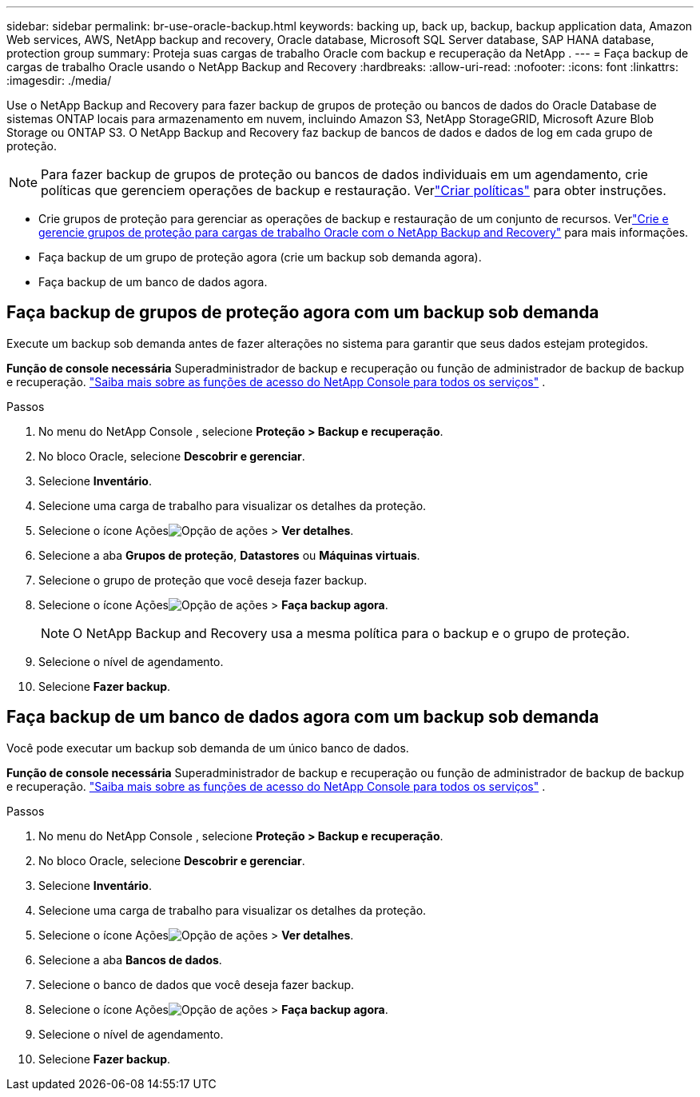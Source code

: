 ---
sidebar: sidebar 
permalink: br-use-oracle-backup.html 
keywords: backing up, back up, backup, backup application data, Amazon Web services, AWS, NetApp backup and recovery, Oracle database, Microsoft SQL Server database, SAP HANA database, protection group 
summary: Proteja suas cargas de trabalho Oracle com backup e recuperação da NetApp . 
---
= Faça backup de cargas de trabalho Oracle usando o NetApp Backup and Recovery
:hardbreaks:
:allow-uri-read: 
:nofooter: 
:icons: font
:linkattrs: 
:imagesdir: ./media/


[role="lead"]
Use o NetApp Backup and Recovery para fazer backup de grupos de proteção ou bancos de dados do Oracle Database de sistemas ONTAP locais para armazenamento em nuvem, incluindo Amazon S3, NetApp StorageGRID, Microsoft Azure Blob Storage ou ONTAP S3.  O NetApp Backup and Recovery faz backup de bancos de dados e dados de log em cada grupo de proteção.


NOTE: Para fazer backup de grupos de proteção ou bancos de dados individuais em um agendamento, crie políticas que gerenciem operações de backup e restauração. Verlink:br-use-policies-create.html["Criar políticas"] para obter instruções.

* Crie grupos de proteção para gerenciar as operações de backup e restauração de um conjunto de recursos. Verlink:br-use-kvm-protection-groups.html["Crie e gerencie grupos de proteção para cargas de trabalho Oracle com o NetApp Backup and Recovery"] para mais informações.
* Faça backup de um grupo de proteção agora (crie um backup sob demanda agora).
* Faça backup de um banco de dados agora.




== Faça backup de grupos de proteção agora com um backup sob demanda

Execute um backup sob demanda antes de fazer alterações no sistema para garantir que seus dados estejam protegidos.

*Função de console necessária* Superadministrador de backup e recuperação ou função de administrador de backup de backup e recuperação. https://docs.netapp.com/us-en/console-setup-admin/reference-iam-predefined-roles.html["Saiba mais sobre as funções de acesso do NetApp Console para todos os serviços"^] .

.Passos
. No menu do NetApp Console , selecione *Proteção > Backup e recuperação*.
. No bloco Oracle, selecione *Descobrir e gerenciar*.
. Selecione *Inventário*.
. Selecione uma carga de trabalho para visualizar os detalhes da proteção.
. Selecione o ícone Açõesimage:../media/icon-action.png["Opção de ações"] > *Ver detalhes*.
. Selecione a aba *Grupos de proteção*, *Datastores* ou *Máquinas virtuais*.
. Selecione o grupo de proteção que você deseja fazer backup.
. Selecione o ícone Açõesimage:../media/icon-action.png["Opção de ações"] > *Faça backup agora*.
+

NOTE: O NetApp Backup and Recovery usa a mesma política para o backup e o grupo de proteção.

. Selecione o nível de agendamento.
. Selecione *Fazer backup*.




== Faça backup de um banco de dados agora com um backup sob demanda

Você pode executar um backup sob demanda de um único banco de dados.

*Função de console necessária* Superadministrador de backup e recuperação ou função de administrador de backup de backup e recuperação. https://docs.netapp.com/us-en/console-setup-admin/reference-iam-predefined-roles.html["Saiba mais sobre as funções de acesso do NetApp Console para todos os serviços"^] .

.Passos
. No menu do NetApp Console , selecione *Proteção > Backup e recuperação*.
. No bloco Oracle, selecione *Descobrir e gerenciar*.
. Selecione *Inventário*.
. Selecione uma carga de trabalho para visualizar os detalhes da proteção.
. Selecione o ícone Açõesimage:../media/icon-action.png["Opção de ações"] > *Ver detalhes*.
. Selecione a aba *Bancos de dados*.
. Selecione o banco de dados que você deseja fazer backup.
. Selecione o ícone Açõesimage:../media/icon-action.png["Opção de ações"] > *Faça backup agora*.
. Selecione o nível de agendamento.
. Selecione *Fazer backup*.

